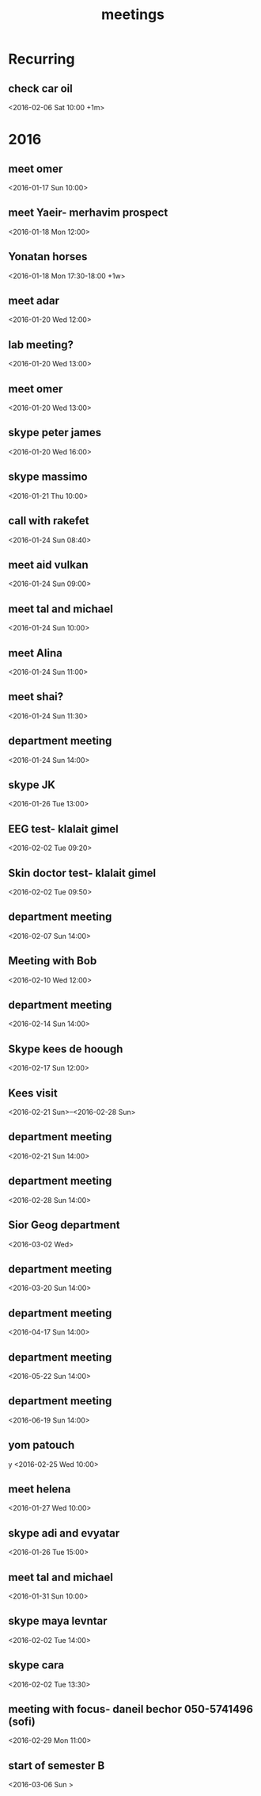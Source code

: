 #+Title: meetings
#+TAGS: Fav(f) Most_used(m) cbugs(c)
#+STARTUP: overview

* Recurring
  :PROPERTIES:
  :CATEGORY: reoccur
  :END:
** check car oil 
<2016-02-06 Sat 10:00 +1m>
* 2016
  :PROPERTIES:
  :CATEGORY: meet 
  :END:
** meet omer
      <2016-01-17 Sun 10:00>
** meet Yaeir- merhavim prospect
 <2016-01-18 Mon 12:00>
** Yonatan horses
   :PROPERTIES:
   :ID:       e68339eb-6a70-4e73-8c13-7487aabcebcb
   :END:
<2016-01-18 Mon 17:30-18:00 +1w>
** meet adar
 <2016-01-20 Wed 12:00>
** lab meeting?
 <2016-01-20 Wed 13:00>
** meet omer
 <2016-01-20 Wed 13:00>
** skype peter james
 <2016-01-20 Wed 16:00>
** skype massimo
 <2016-01-21 Thu 10:00>
** call with rakefet
 <2016-01-24 Sun 08:40>
** meet aid vulkan
  :PROPERTIES:
  :ID:       f6b52db0-803e-4e77-ac85-4b8d99539519
  :END:
 <2016-01-24 Sun 09:00>
** meet tal and michael
 <2016-01-24 Sun 10:00>
** meet Alina
 <2016-01-24 Sun 11:00>
** meet shai?
 <2016-01-24 Sun 11:30>
** department meeting
 <2016-01-24 Sun 14:00>
** skype JK
<2016-01-26 Tue 13:00>
** EEG test- klalait gimel
 <2016-02-02 Tue 09:20>
** Skin doctor test- klalait gimel
 <2016-02-02 Tue 09:50>
** department meeting
 <2016-02-07 Sun 14:00>
** Meeting with Bob
 <2016-02-10 Wed 12:00>
** department meeting
 <2016-02-14 Sun 14:00>
** Skype kees de hoough 
   :PROPERTIES:
   :ID:       7ecb7c93-b029-4483-80c9-40143cf64226
   :END:
 <2016-02-17 Sun 12:00>
** Kees visit
<2016-02-21 Sun>--<2016-02-28 Sun>
** department meeting
 <2016-02-21 Sun 14:00>
** department meeting
 <2016-02-28 Sun 14:00>
** Sior Geog department
 <2016-03-02 Wed>
** department meeting
 <2016-03-20 Sun 14:00>
** department meeting
 <2016-04-17 Sun 14:00>
** department meeting
 <2016-05-22 Sun 14:00>
** department meeting
 <2016-06-19 Sun 14:00>
** yom patouch
y <2016-02-25 Wed 10:00>
** meet helena
 <2016-01-27 Wed 10:00>
** skype adi and evyatar
 <2016-01-26 Tue 15:00>
** meet tal and michael
 <2016-01-31 Sun 10:00>
** skype maya levntar
 <2016-02-02 Tue 14:00>
** skype cara
 <2016-02-02 Tue 13:30>
** meeting with focus- daneil bechor 050-5741496 (sofi) 
 <2016-02-29 Mon 11:00>
** start of semester B
 <2016-03-06 Sun >
